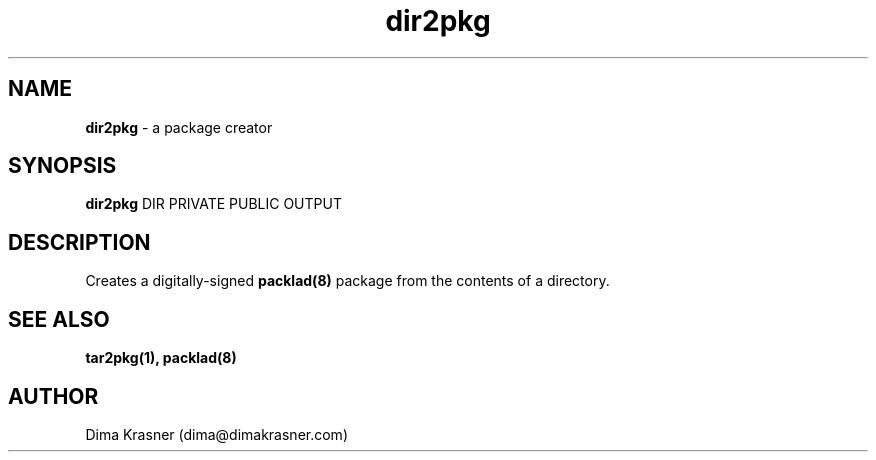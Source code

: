 .TH dir2pkg 1
.SH NAME
.B dir2pkg
\- a package creator
.SH SYNOPSIS
.B dir2pkg
DIR PRIVATE PUBLIC OUTPUT
.SH DESCRIPTION
Creates a digitally-signed
.B
packlad(8)
package from the contents of a directory.
.SH "SEE ALSO"
.B tar2pkg(1), packlad(8)
.SH AUTHOR
Dima Krasner (dima@dimakrasner.com)
